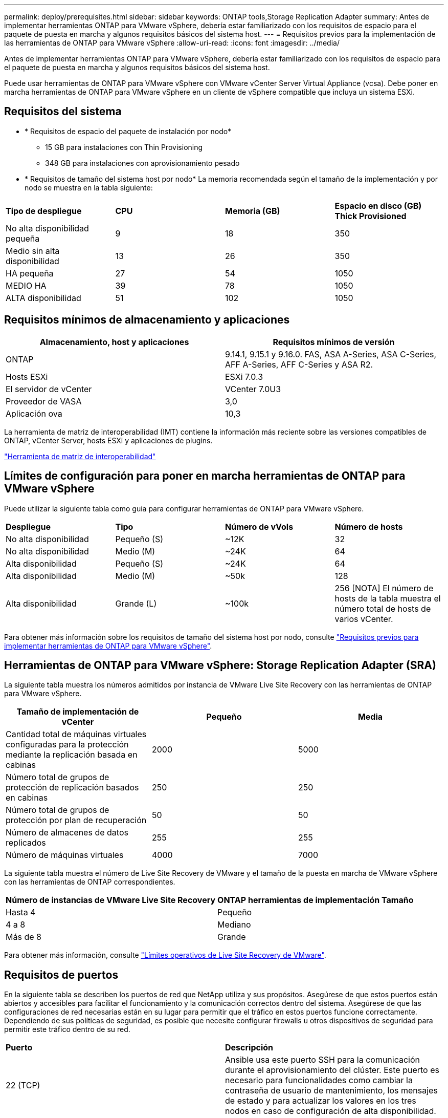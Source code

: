 ---
permalink: deploy/prerequisites.html 
sidebar: sidebar 
keywords: ONTAP tools,Storage Replication Adapter 
summary: Antes de implementar herramientas ONTAP para VMware vSphere, debería estar familiarizado con los requisitos de espacio para el paquete de puesta en marcha y algunos requisitos básicos del sistema host. 
---
= Requisitos previos para la implementación de las herramientas de ONTAP para VMware vSphere
:allow-uri-read: 
:icons: font
:imagesdir: ../media/


[role="lead"]
Antes de implementar herramientas ONTAP para VMware vSphere, debería estar familiarizado con los requisitos de espacio para el paquete de puesta en marcha y algunos requisitos básicos del sistema host.

Puede usar herramientas de ONTAP para VMware vSphere con VMware vCenter Server Virtual Appliance (vcsa). Debe poner en marcha herramientas de ONTAP para VMware vSphere en un cliente de vSphere compatible que incluya un sistema ESXi.



== Requisitos del sistema

* * Requisitos de espacio del paquete de instalación por nodo*
+
** 15 GB para instalaciones con Thin Provisioning
** 348 GB para instalaciones con aprovisionamiento pesado


* * Requisitos de tamaño del sistema host por nodo*
La memoria recomendada según el tamaño de la implementación y por nodo se muestra en la tabla siguiente:


|===


| *Tipo de despliegue* | *CPU* | *Memoria (GB)* | *Espacio en disco (GB) Thick Provisioned* 


| No alta disponibilidad pequeña | 9 | 18 | 350 


| Medio sin alta disponibilidad | 13 | 26 | 350 


| HA pequeña | 27 | 54 | 1050 


| MEDIO HA | 39 | 78 | 1050 


| ALTA disponibilidad | 51 | 102 | 1050 
|===


== Requisitos mínimos de almacenamiento y aplicaciones

|===
| Almacenamiento, host y aplicaciones | Requisitos mínimos de versión 


| ONTAP | 9.14.1, 9.15.1 y 9.16.0. FAS, ASA A-Series, ASA C-Series, AFF A-Series, AFF C-Series y ASA R2. 


| Hosts ESXi | ESXi 7.0.3 


| El servidor de vCenter | VCenter 7.0U3 


| Proveedor de VASA | 3,0 


| Aplicación ova | 10,3 
|===
La herramienta de matriz de interoperabilidad (IMT) contiene la información más reciente sobre las versiones compatibles de ONTAP, vCenter Server, hosts ESXi y aplicaciones de plugins.

https://imt.netapp.com/matrix/imt.jsp?components=105475;&solution=1777&isHWU&src=IMT["Herramienta de matriz de interoperabilidad"^]



== Límites de configuración para poner en marcha herramientas de ONTAP para VMware vSphere

Puede utilizar la siguiente tabla como guía para configurar herramientas de ONTAP para VMware vSphere.

|===


| *Despliegue* | *Tipo* | *Número de vVols* | *Número de hosts* 


| No alta disponibilidad | Pequeño (S) | ~12K | 32 


| No alta disponibilidad | Medio (M) | ~24K | 64 


| Alta disponibilidad | Pequeño (S) | ~24K | 64 


| Alta disponibilidad | Medio (M) | ~50k | 128 


| Alta disponibilidad | Grande (L) | ~100k | 256 [NOTA] El número de hosts de la tabla muestra el número total de hosts de varios vCenter. 
|===
Para obtener más información sobre los requisitos de tamaño del sistema host por nodo, consulte link:../deploy/prerequisites.html["Requisitos previos para implementar herramientas de ONTAP para VMware vSphere"].



== Herramientas de ONTAP para VMware vSphere: Storage Replication Adapter (SRA)

La siguiente tabla muestra los números admitidos por instancia de VMware Live Site Recovery con las herramientas de ONTAP para VMware vSphere.

|===
| *Tamaño de implementación de vCenter* | *Pequeño* | *Media* 


| Cantidad total de máquinas virtuales configuradas para la protección mediante la replicación basada en cabinas | 2000 | 5000 


| Número total de grupos de protección de replicación basados en cabinas | 250 | 250 


| Número total de grupos de protección por plan de recuperación | 50 | 50 


| Número de almacenes de datos replicados | 255 | 255 


| Número de máquinas virtuales | 4000 | 7000 
|===
La siguiente tabla muestra el número de Live Site Recovery de VMware y el tamaño de la puesta en marcha de VMware vSphere con las herramientas de ONTAP correspondientes.

|===


| *Número de instancias de VMware Live Site Recovery* | *ONTAP herramientas de implementación Tamaño* 


| Hasta 4 | Pequeño 


| 4 a 8 | Mediano 


| Más de 8 | Grande 
|===
Para obtener más información, consulte https://docs.vmware.com/en/VMware-Live-Recovery/services/vmware-live-site-recovery/GUID-3AD7D565-8A27-450C-8493-7B53F995BB14.html["Límites operativos de Live Site Recovery de VMware"].



== Requisitos de puertos

En la siguiente tabla se describen los puertos de red que NetApp utiliza y sus propósitos. Asegúrese de que estos puertos están abiertos y accesibles para facilitar el funcionamiento y la comunicación correctos dentro del sistema. Asegúrese de que las configuraciones de red necesarias están en su lugar para permitir que el tráfico en estos puertos funcione correctamente. Dependiendo de sus políticas de seguridad, es posible que necesite configurar firewalls u otros dispositivos de seguridad para permitir este tráfico dentro de su red.

|===


| *Puerto* | *Descripción* 


| 22 (TCP) | Ansible usa este puerto SSH para la comunicación durante el aprovisionamiento del clúster. Este puerto es necesario para funcionalidades como cambiar la contraseña de usuario de mantenimiento, los mensajes de estado y para actualizar los valores en los tres nodos en caso de configuración de alta disponibilidad. 


| 443 (TCP) | Este es el puerto de transferencia para la comunicación entrante para el servicio de proveedor VASA. El certificado autofirmado del proveedor de VASA y el certificado de CA personalizado se alojan en este puerto. 


| 8443 (TCP) | Este puerto hospeda la documentación de la API a través de Swagger y la aplicación de interfaz de usuario Administrador. 


| 2379 (TCP) | Este es el puerto predeterminado para las solicitudes de cliente, como obtener, poner, eliminar o vigilar las claves en el almacén de valores de clave ETCD. 


| 2380 (TCP) | Este es el puerto predeterminado para la comunicación servidor a servidor para el clúster ETCD utilizado para el algoritmo de consenso de RAFT en el que se basa ETCD para la replicación y consistencia de datos. 


| 7472 (TCP+UDP) | Este es el puerto del servicio de métricas de prometheus. 


| 7946 (TCP+UDP) | Este puerto se utiliza para la detección de la red del contenedor de docker. 


| 9083 (TCP) | Este puerto es un puerto de servicio utilizado internamente para el servicio de proveedor VASA. 


| 1162 (UDP) | Este es el puerto de paquetes de captura SNMP. 


| 6443 (TCP) | Fuente: RKE2 nodos de agentes. Destino: REK2 nodos de servidor. Descripción: Kubernetes API 


| 9345 (TCP) | Fuente: RKE2 nodos de agentes. Destino: REK2 nodos de servidor. Descripción: REK2 supervisor API 


| 8472 (TCP+UDP) | Todos los nodos deben poder llegar a otros nodos a través del puerto UDP 8472 cuando se utiliza VXLAN de franela. Fuente: Los RKE2 nodos. Destination: Los REK2 nodos. Descripción: Canal CNI con VXLAN 


| 10250 (TCP) | Fuente: Los RKE2 nodos. Destination: Los REK2 nodos. Descripción: Kubelet metrics 


| 30000-32767 (TCP) | Fuente: Los RKE2 nodos. Destination: Los REK2 nodos. Descripción: Rango de puertos NodePort 


| 123 (TCP) | Ntpd utiliza este puerto para realizar la validación del servidor ntp. 
|===


== Comprobaciones previas al despliegue

Asegúrese de que los siguientes elementos están en su lugar antes de continuar con el despliegue:

* El entorno de vCenter Server está instalado y configurado.
* Las credenciales principales de vCenter Server para implementar el OVA se encuentran instaladas.
* Tiene las credenciales de inicio de sesión para la instancia de vCenter Server en la cual las herramientas de ONTAP para VMware vSphere se conectarán después de la implementación y para el registro.
* Se ha eliminado la caché del explorador.
* Asegúrese de que tiene tres direcciones IP libres disponibles para la implementación que no sea de alta disponibilidad: Una dirección IP gratuita para el balanceador de carga y una dirección IP libre para el plano de control de Kubernetes y una dirección IP para el nodo. Para la implementación de alta disponibilidad, junto con estas tres direcciones IP, necesitará dos direcciones IP más para el segundo y el tercer nodo. Los nombres de host deben asignarse a las direcciones IP libres en el DNS antes de asignarlas. Todas las cinco direcciones IP deben estar en la misma VLAN que se ha seleccionado para la implementación.
* Compruebe que el nombre de dominio donde se emite el certificado se asigne a la dirección IP virtual en una implementación de varias instancias de vCenter donde los certificados de CA personalizados son obligatorios. _Nslookup_ se realiza una comprobación del nombre de dominio para comprobar si el dominio se está resolviendo a la dirección IP deseada. Los certificados se deben crear con el nombre de dominio y la dirección IP de la dirección IP del equilibrador de carga.

